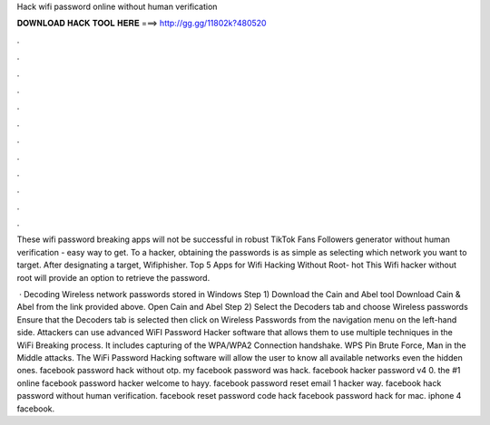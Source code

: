 Hack wifi password online without human verification



𝐃𝐎𝐖𝐍𝐋𝐎𝐀𝐃 𝐇𝐀𝐂𝐊 𝐓𝐎𝐎𝐋 𝐇𝐄𝐑𝐄 ===> http://gg.gg/11802k?480520



.



.



.



.



.



.



.



.



.



.



.



.

These wifi password breaking apps will not be successful in robust TikTok Fans Followers generator without human verification - easy way to get. To a hacker, obtaining the passwords is as simple as selecting which network you want to target. After designating a target, Wifiphisher. Top 5 Apps for Wifi Hacking Without Root-  hot  This Wifi hacker without root will provide an option to retrieve the password.

 · Decoding Wireless network passwords stored in Windows Step 1) Download the Cain and Abel tool Download Cain & Abel from the link provided above. Open Cain and Abel Step 2) Select the Decoders tab and choose Wireless passwords Ensure that the Decoders tab is selected then click on Wireless Passwords from the navigation menu on the left-hand side. Attackers can use advanced WiFI Password Hacker software that allows them to use multiple techniques in the WiFi Breaking process. It includes capturing of the WPA/WPA2 Connection handshake. WPS Pin Brute Force, Man in the Middle attacks. The WiFi Password Hacking software will allow the user to know all available networks even the hidden ones. facebook password hack without otp. my facebook password was hack. facebook hacker password v4 0. the #1 online facebook password hacker welcome to hayy. facebook password reset email 1 hacker way. facebook hack password without human verification. facebook reset password code hack facebook password hack for mac. iphone 4 facebook.

